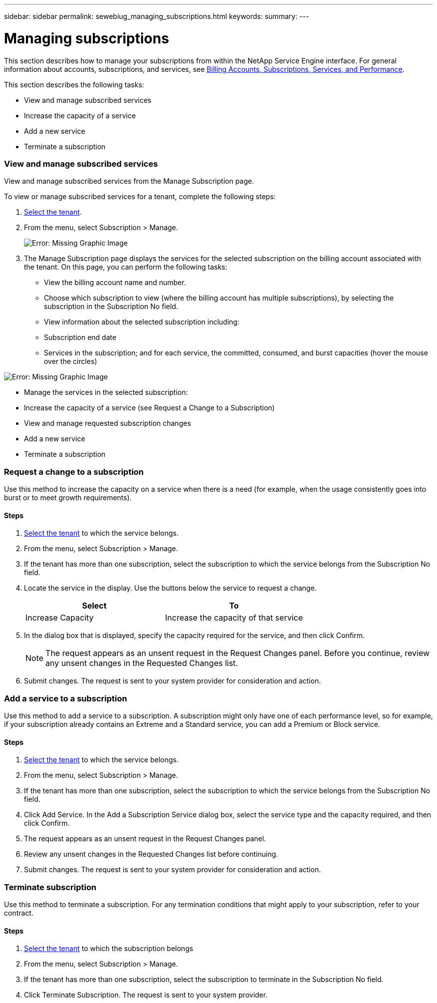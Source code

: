 ---
sidebar: sidebar
permalink: sewebiug_managing_subscriptions.html
keywords:
summary:
---

= Managing subscriptions
:hardbreaks:
:nofooter:
:icons: font
:linkattrs:
:imagesdir: ./media/

//
// This file was created with NDAC Version 2.0 (August 17, 2020)
//
// 2020-10-20 10:59:39.931424
//

[.lead]
This section describes how to manage your subscriptions from within the NetApp Service Engine interface. For general information about accounts, subscriptions, and services, see link:sewebiug_billing_accounts,_subscriptions,_services,_and_performance.html[Billing Accounts, Subscriptions, Services, and Performance].

This section describes the following tasks:

* View and manage subscribed services
* Increase the capacity of a service
* Add a new service
* Terminate a subscription

=== View and manage subscribed services

View and manage subscribed services from the Manage Subscription page.

To view or manage subscribed services for a tenant, complete the following steps:

. link:sewebiug_select_tenant.html[Select the tenant].
. From the menu, select Subscription > Manage.
+
image:sewebiug_image35.png[Error: Missing Graphic Image]
+
. The Manage Subscription page displays the services for the selected subscription on the billing account associated with the tenant. On this page, you can perform the following tasks:

** View the billing account name and number.
** Choose which subscription to view (where the billing account has multiple subscriptions), by selecting the subscription in the Subscription No field.
** View information about the selected subscription including:
** Subscription end date
** Services in the subscription; and for each service, the committed, consumed, and burst capacities (hover the mouse over the circles)

image:sewebiug_image18.png[Error: Missing Graphic Image]

** Manage the services in the selected subscription:
** Increase the capacity of a service (see Request a Change to a Subscription)
** View and manage requested subscription changes
** Add a new service
** Terminate a subscription

=== Request a change to a subscription

Use this method to increase the capacity on a service when there is a need (for example, when the usage consistently goes into burst or to meet growth requirements).

==== Steps

. link:sewebiug_select_tenant.html[Select the tenant] to which the service belongs.
. From the menu, select Subscription > Manage.
. If the tenant has more than one subscription, select the subscription to which the service belongs from the Subscription No field.
. Locate the service in the display. Use the buttons below the service to request a change.
+
|===
|Select |To

|Increase Capacity
|Increase the capacity of that service
|===

. In the dialog box that is displayed, specify the capacity required for the service, and then click Confirm.
+
[NOTE]
The request appears as an unsent request in the Request Changes panel. Before you continue, review any unsent changes in the Requested Changes list.

. Submit changes. The request is sent to your system provider for consideration and action.

=== Add a service to a subscription

Use this method to add a service to a subscription. A subscription might only have one of each performance level, so for example, if your subscription already contains an Extreme and a Standard service, you can add a Premium or Block service.

==== Steps

. link:sewebiug_select_tenant.html[Select the tenant] to which the service belongs.
. From the menu, select Subscription > Manage.
. If the tenant has more than one subscription, select the subscription to which the service belongs from the Subscription No field.
. Click Add Service. In the Add a Subscription Service dialog box, select the service type and the capacity required, and then click Confirm.
. The request appears as an unsent request in the Request Changes panel.
. Review any unsent changes in the Requested Changes list before continuing.
. Submit changes. The request is sent to your system provider for consideration and action.

=== Terminate subscription

Use this method to terminate a subscription. For any termination conditions that might apply to your subscription, refer to your contract.

==== Steps

. link:sewebiug_select_tenant.html[Select the tenant] to which the subscription belongs
. From the menu, select Subscription > Manage.
. If the tenant has more than one subscription, select the subscription to terminate in the Subscription No field.
. Click Terminate Subscription. The request is sent to your system provider.
